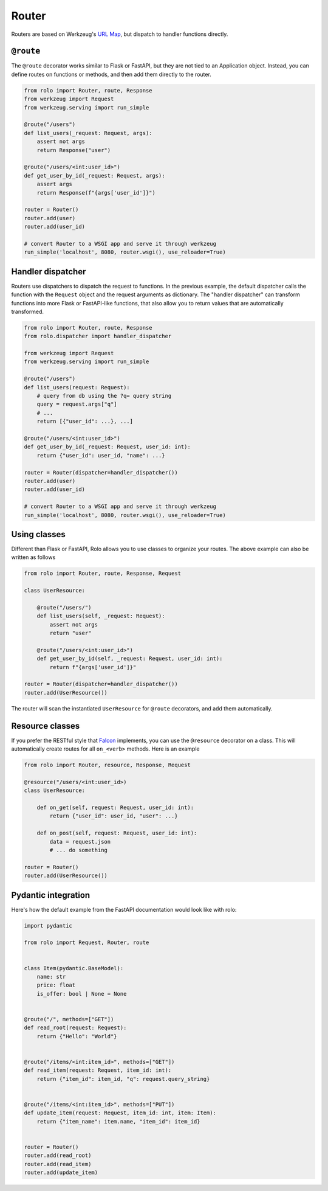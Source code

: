 Router
======

Routers are based on Werkzeug's `URL Map <https://werkzeug.palletsprojects.com/en/2.3.x/routing/>`_, but dispatch to handler functions directly.

``@route``
----------

The ``@route`` decorator works similar to Flask or FastAPI, but they are not tied to an Application object.
Instead, you can define routes on functions or methods, and then add them directly to the router.

.. code-block:: python

    from rolo import Router, route, Response
    from werkzeug import Request
    from werkzeug.serving import run_simple

    @route("/users")
    def list_users(_request: Request, args):
        assert not args
        return Response("user")

    @route("/users/<int:user_id>")
    def get_user_by_id(_request: Request, args):
        assert args
        return Response(f"{args['user_id']}")

    router = Router()
    router.add(user)
    router.add(user_id)

    # convert Router to a WSGI app and serve it through werkzeug
    run_simple('localhost', 8080, router.wsgi(), use_reloader=True)


Handler dispatcher
------------------

Routers use dispatchers to dispatch the request to functions.
In the previous example, the default dispatcher calls the function with the ``Request`` object and the request arguments as dictionary.
The "handler dispatcher" can transform functions into more Flask or FastAPI-like functions, that also allow you to return values that are automatically transformed.

.. code-block:: python

    from rolo import Router, route, Response
    from rolo.dispatcher import handler_dispatcher

    from werkzeug import Request
    from werkzeug.serving import run_simple

    @route("/users")
    def list_users(request: Request):
        # query from db using the ?q= query string
        query = request.args["q"]
        # ...
        return [{"user_id": ...}, ...]

    @route("/users/<int:user_id>")
    def get_user_by_id(_request: Request, user_id: int):
        return {"user_id": user_id, "name": ...}

    router = Router(dispatcher=handler_dispatcher())
    router.add(user)
    router.add(user_id)

    # convert Router to a WSGI app and serve it through werkzeug
    run_simple('localhost', 8080, router.wsgi(), use_reloader=True)


Using classes
-------------

Different than Flask or FastAPI, Rolo allows you to use classes to organize your routes.
The above example can also be written as follows

.. code-block:: python

    from rolo import Router, route, Response, Request

    class UserResource:

        @route("/users/")
        def list_users(self, _request: Request):
            assert not args
            return "user"

        @route("/users/<int:user_id>")
        def get_user_by_id(self, _request: Request, user_id: int):
            return f"{args['user_id']}"

    router = Router(dispatcher=handler_dispatcher())
    router.add(UserResource())

The router will scan the instantiated ``UserResource`` for ``@route`` decorators, and add them automatically.

Resource classes
----------------

If you prefer the RESTful style that `Falcon <https://falcon.readthedocs.io/en/stable/>`_ implements, you can use the ``@resource`` decorator on a class.
This will automatically create routes for all ``on_<verb>`` methods.
Here is an example


.. code-block:: python

    from rolo import Router, resource, Response, Request

    @resource("/users/<int:user_id>)
    class UserResource:

        def on_get(self, request: Request, user_id: int):
            return {"user_id": user_id, "user": ...}

        def on_post(self, request: Request, user_id: int):
            data = request.json
            # ... do something

    router = Router()
    router.add(UserResource())


Pydantic integration
--------------------

Here's how the default example from the FastAPI documentation would look like with rolo:

.. code-block:: python

    import pydantic

    from rolo import Request, Router, route


    class Item(pydantic.BaseModel):
        name: str
        price: float
        is_offer: bool | None = None


    @route("/", methods=["GET"])
    def read_root(request: Request):
        return {"Hello": "World"}


    @route("/items/<int:item_id>", methods=["GET"])
    def read_item(request: Request, item_id: int):
        return {"item_id": item_id, "q": request.query_string}


    @route("/items/<int:item_id>", methods=["PUT"])
    def update_item(request: Request, item_id: int, item: Item):
        return {"item_name": item.name, "item_id": item_id}


    router = Router()
    router.add(read_root)
    router.add(read_item)
    router.add(update_item)
